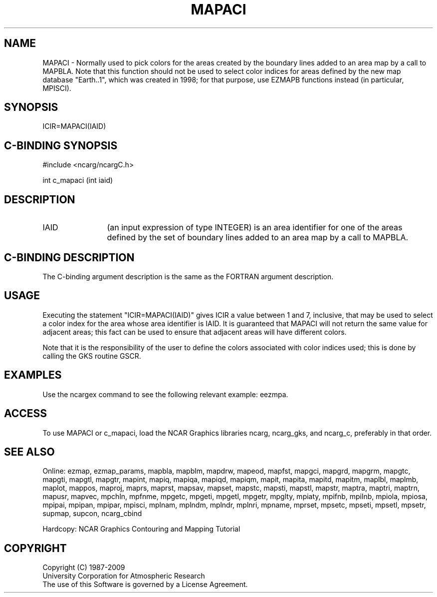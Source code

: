 .TH MAPACI 3NCARG "March 1993" UNIX "NCAR GRAPHICS"
.na
.nh
.SH NAME
MAPACI - 
Normally used to pick colors for the areas created by the boundary lines added
to an area map by a call to MAPBLA.  Note that this function should not be used
to select color indices for areas defined by the new map database "Earth..1",
which was created in 1998; for that purpose, use EZMAPB functions instead (in
particular, MPISCI).
.SH SYNOPSIS
ICIR=MAPACI(IAID)
.SH C-BINDING SYNOPSIS
#include <ncarg/ncargC.h>
.sp
int c_mapaci (int iaid)
.SH DESCRIPTION 
.IP IAID 12 
(an input expression of type INTEGER) is an area identifier for one
of the areas defined by the set of boundary lines added to an area map by
a call to MAPBLA.
.SH C-BINDING DESCRIPTION
The C-binding argument description is the same as the FORTRAN 
argument description.
.SH USAGE
Executing the statement "ICIR=MAPACI(IAID)" gives ICIR a value between 1 and 7,
inclusive, that may be used to select a color index for the area whose area
identifier is IAID.  It is guaranteed that MAPACI will not return the same
value for adjacent areas; this fact can be used to ensure that adjacent areas
will have different colors.
.sp
Note that it is the responsibility of the user to define the colors
associated with color indices
used; this is done by calling the GKS routine GSCR.
.SH EXAMPLES
Use the ncargex command to see the following relevant
example: eezmpa.
.SH ACCESS
To use MAPACI or c_mapaci, load the NCAR Graphics libraries ncarg, ncarg_gks,
and ncarg_c, preferably in that order.  
.SH SEE ALSO
Online:
ezmap, 
ezmap_params, 
mapbla,
mapblm,
mapdrw,
mapeod, 
mapfst,
mapgci,
mapgrd,
mapgrm,
mapgtc,  
mapgti,  
mapgtl,  
mapgtr,  
mapint,
mapiq,
mapiqa,
mapiqd,
mapiqm,
mapit,
mapita,
mapitd,
mapitm,
maplbl,
maplmb,
maplot,
mappos,   
maproj,  
maprs,
maprst,  
mapsav,  
mapset,  
mapstc,  
mapsti,  
mapstl,  
mapstr,  
maptra,
maptri,
maptrn,
mapusr, 
mapvec,
mpchln,
mpfnme,
mpgetc,
mpgeti,  
mpgetl,
mpgetr,  
mpglty,
mpiaty,
mpifnb,
mpilnb,
mpiola,
mpiosa,
mpipai,
mpipan,
mpipar,
mpisci,
mplnam,
mplndm,
mplndr,
mplnri,
mpname,
mprset,
mpsetc,  
mpseti,  
mpsetl,  
mpsetr,  
supmap,
supcon,
ncarg_cbind
.sp
Hardcopy: 
NCAR Graphics Contouring and Mapping Tutorial 
.SH COPYRIGHT
Copyright (C) 1987-2009
.br
University Corporation for Atmospheric Research
.br
The use of this Software is governed by a License Agreement.
